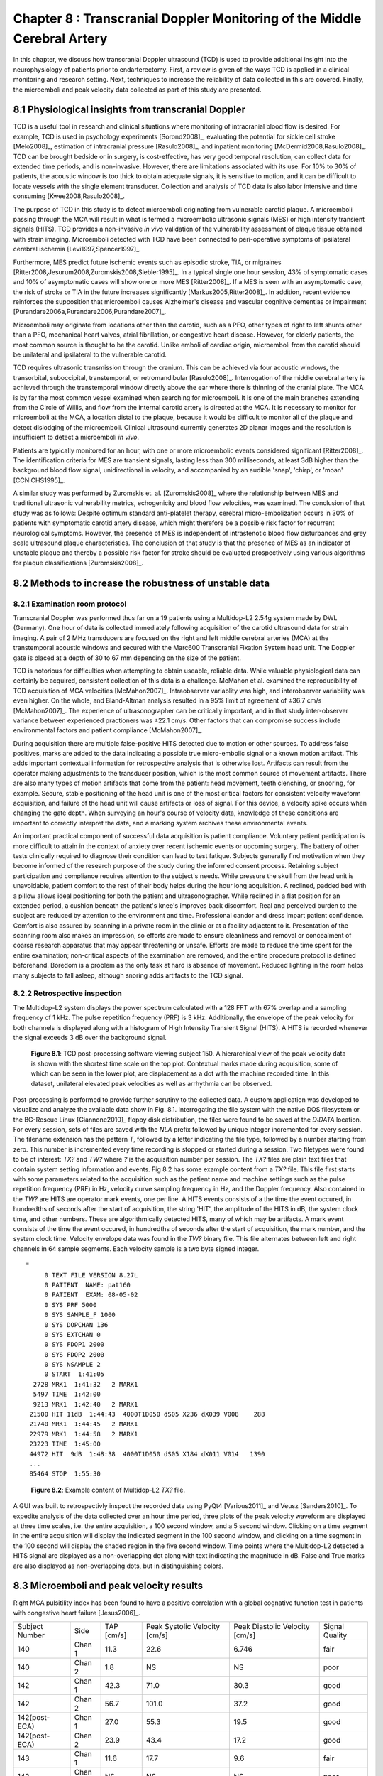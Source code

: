 =========================================================================
Chapter 8 : Transcranial Doppler Monitoring of the Middle Cerebral Artery
=========================================================================

.. sectnum::
  :prefix: 8.

In this chapter, we discuss how transcranial Doppler ultrasound (TCD) is used to
provide additional insight into the neurophysiology of patients prior to
endarterectomy.  First, a review is given of the ways TCD is applied in a
clinical monitoring and research setting.  Next, techniques to increase the
reliability of data collected in this are covered.  Finally, the microemboli and
peak velocity data collected as part of this study are presented.

.. |tcd_ui| replace:: Fig. 8.1

.. |tcd_ui_long| replace:: **Figure 8.1**

.. |tx_content| replace:: Fig 8.2

.. |tx_content_long| replace:: **Figure 8.2**


.. |hits_table| replace:: Table 8.1

.. |hits_table_long| replace:: **Table 8.1**

.. |velocity_table| replace:: Table 8.2

.. |velocity_table_long| replace:: **Table 8.2**

~~~~~~~~~~~~~~~~~~~~~~~~~~~~~~~~~~~~~~~~~~~~~~~~~~~~
Physiological insights from transcranial Doppler
~~~~~~~~~~~~~~~~~~~~~~~~~~~~~~~~~~~~~~~~~~~~~~~~~~~~

TCD is a useful tool in research and clinical
situations where monitoring of intracranial blood flow is desired.  For example,
TCD is used in psychology experiments [Sorond2008]_, evaluating the potential
for sickle cell stroke [Melo2008]_, estimation of intracranial
pressure [Rasulo2008]_, and inpatient
monitoring [McDermid2008,Rasulo2008]_.  TCD can be brought bedside or in
surgery, is cost-effective, has very good temporal resolution, can collect data
for extended time periods, and is non-invasive.  However, there are limitations
associated with its use.  For 10% to 30% of patients, the acoustic window is
too thick to obtain adequate signals, it is sensitive to motion, and it can be
difficult to locate vessels with the single element transducer.  Collection and
analysis of TCD data is also labor intensive and time
consuming [Kwee2008,Rasulo2008]_.

The purpose of TCD in this study is to detect microemboli originating from
vulnerable carotid plaque.  A microemboli passing through the MCA will result in
what is termed a microembolic ultrasonic signals (MES) or high intensity
transient signals (HITS).  TCD provides a non-invasive *in vivo*
validation of the vulnerability assessment of plaque tissue obtained with strain
imaging.  Microemboli detected with TCD have been connected to peri-operative
symptoms of ipsilateral cerebral ischemia [Levi1997,Spencer1997]_.

Furthermore, MES predict future ischemic events such as episodic stroke, TIA, or
migraines [Ritter2008,Jesurum2008,Zuromskis2008,Siebler1995]_. In a typical
single one hour session, 43% of symptomatic cases and 10% of asymptomatic
cases will show one or more MES [Ritter2008]_.  If a MES is seen with an
asymptomatic case, the risk of stroke or TIA in the future increases
significantly [Markus2005,Ritter2008]_. In addition, recent evidence
reinforces the supposition that microemboli causes Alzheimer's disease and
vascular cognitive dementias or
impairment [Purandare2006a,Purandare2006,Purandare2007]_.

Microemboli may originate from locations other than the carotid, such as a PFO,
other types of right to left shunts other than a PFO, mechanical heart valves,
atrial fibrillation, or congestive heart disease.  However, for elderly
patients, the most common source is thought to be the carotid.  Unlike emboli of
cardiac origin, microemboli from the carotid should be unilateral and
ipsilateral to the vulnerable carotid.

TCD requires ultrasonic transmission through the cranium.  This can be achieved
via four acoustic windows, the transorbital, suboccipital,  transtemporal, or
retromandibular [Rasulo2008]_.  Interrogation of the middle cerebral artery
is achieved through the transtemporal window directly above the ear where there
is thinning of the cranial plate.  The MCA is by far the most common vessel
examined when searching for microemboli.  It is one of the main branches
extending from the Circle of Willis, and flow from the internal carotid artery
is directed at the MCA.  It is necessary to monitor for microemboli at the MCA,
a location distal to the plaque, because it would be difficult to monitor all of
the plaque and detect dislodging of the microemboli.  Clinical ultrasound
currently generates 2D planar images and the resolution is insufficient to
detect a microemboli *in vivo*.

Patients are typically monitored for an hour, with one or more microembolic
events considered significant [Ritter2008]_.  The identification criteria
for MES are transient signals, lasting less than 300 milliseconds, at least 3dB
higher than the background blood flow signal, unidirectional in velocity, and
accompanied by an audible 'snap', 'chirp', or 'moan' [CCNICHS1995]_.

A similar study was performed by Zuromskis et. al. [Zuromskis2008]_ where the
relationship between MES and traditional ultrasonic vulnerability metrics,
echogenicity and blood flow velocities, was examined.  The conclusion of that
study was as follows: Despite optimum standard anti-platelet therapy, cerebral
micro-embolization occurs in 30% of patients with symptomatic carotid artery
disease, which might therefore be a possible risk factor for recurrent
neurological symptoms. However, the presence of MES is independent of
intrastenotic blood flow disturbances and grey scale ultrasound plaque
characteristics. The conclusion of that study is that the presence of MES as an
indicator of unstable plaque and thereby a possible risk factor for stroke
should be evaluated prospectively using various algorithms for plaque
classifications [Zuromskis2008]_.

~~~~~~~~~~~~~~~~~~~~~~~~~~~~~~~~~~~~~~~~~~~~~~~~~~~~~~~
Methods to increase the robustness of unstable data
~~~~~~~~~~~~~~~~~~~~~~~~~~~~~~~~~~~~~~~~~~~~~~~~~~~~~~~

Examination room protocol
===============================

Transcranial Doppler was performed thus far on a 19 patients using a Multidop-L2
2.54g system made by DWL (Germany).  One hour of data is collected immediately
following acquisition of the carotid ultrasound data for strain imaging.  A pair
of 2 MHz transducers are focused on the right and left middle cerebral
arteries (MCA) at the transtemporal acoustic windows and secured with the
Marc600 Transcranial Fixation System head unit.  The Doppler gate is placed at a
depth of 30 to 67 mm depending on the size of the patient.

TCD is notorious for difficulties when attempting to obtain useable, reliable
data.  While valuable physiological data can certainly be acquired, consistent
collection of this data is a challenge.  McMahon et al. examined the
reproducibility of TCD acquisition of MCA velocities [McMahon2007]_.
Intraobserver variablity was high, and interobserver variability was even
higher.  On the whole, and Bland-Altman analysis resulted in a 95% limit of
agreement of ±36.7 cm/s [McMahon2007]_.  The experience of ultrasonographer can
be critically important, and in that study inter-observer variance between
experienced practioners was ±22.1 cm/s.  Other factors that can compromise
success include environmental factors and patient compliance [McMahon2007]_. 

During acquisition there are multiple false-positive HITS detected due to motion
or other sources.  To address false positives, marks are added to the data
indicating a possible true micro-embolic signal or a known motion artifact.
This adds important contextual information for retrospective analysis that is
otherwise lost.  Artifacts can result from the operator making adjustments to the
transducer position, which is the most common source of movement artifacts.
There are also many types of motion artifacts that come from the patient:
head movement, teeth clenching, or snooring, for example.  Secure, stable positioning
of the head unit is one of the most critical factors for consistent velocity
waveform acquisition, and failure of the head unit will cause artifacts or loss
of signal.  For this device, a velocity spike occurs when changing the gate
depth.  When surveying an hour's course of velocity data, knowledge of these
conditions are important to correctly interpret the data, and a marking system
archives these environmental events.

An important practical component of successful data acquisition is patient
compliance.  Voluntary patient participation is more difficult to attain in the
context of anxiety over recent ischemic events or upcoming surgery.  The battery
of other tests clinically required to diagnose their condition can lead to test
fatique.  Subjects generally find motivation when they become informed of the
research purpose of the study during the informed consent process.  Retaining
subject participation and compliance requires attention to the subject's needs.
While pressure the skull from the head unit is unavoidable, patient comfort to
the rest of their body helps during the hour long acquisition.  A reclined,
padded bed with a pillow allows ideal positioning for both the patient and
ultrasonographer.  While reclined in a flat position for an extended period, a
cushion beneath the patient's knee's improves back discomfort.  Real and
perceived burden to the subject are reduced by attention to the environment and
time.  Professional candor and dress impart patient confidence.  Comfort is also
assured by scanning in a private room in the clinic or at a facility adjactent
to it.  Presentation of the scanning room also makes an impression, so efforts
are made to ensure cleanliness and removal or concealment of coarse research
apparatus that may appear threatening or unsafe.  Efforts are made to reduce
the time spent for the entire examination; non-critical aspects of the
examination are removed, and the entire procedure protocol is defined
beforehand.  Boredom is a problem as the only task at hard is absence of
movement.  Reduced lighting in the room helps many subjects to fall asleep,
although snoring adds artifacts to the TCD signal.

Retrospective inspection
==============================

The Multidop-L2 system displays the power spectrum calculated with a 128 FFT with 67%
overlap and a sampling frequency of 1 kHz.  The pulse repetition frequency
(PRF) is 3 kHz.  Additionally, the envelope of the peak velocity for both
channels is displayed along with a histogram of High Intensity Transient Signal
(HITS).  A HITS is recorded whenever the signal exceeds 3 dB over the background
signal.

.. image:: images/pat150.png
  :align: center
  :width: 10cm
  :height: 14.5cm
.. highlights::

  |tcd_ui_long|: TCD post-processing software viewing subject 150.  A
  hierarchical view of the peak velocity data is shown with the shortest time
  scale on the top plot.  Contextual marks made during acquisition, some of
  which can be seen in the lower plot, are displacement as a dot with the
  machine recorded time.  In this dataset, unilateral elevated peak velocities
  as well as arrhythmia can be observed.

Post-processing is performed to provide further scrutiny to the collected data.
A custom application was developed to visualize and analyze the available data
show in |tcd_ui|.  Interrogating the file system with the native DOS filesystem
or the BG-Rescue Linux [Giannone2010]_ floppy disk distribution, the files were
found to be saved at the *D:\DATA* location.  For every session, sets of files
are saved with the *NLA* prefix followed by unique integer incremented for every
session.  The filename extension has the pattern *T*, followed by a letter
indicating the file type, followed by a number starting from zero.  This number
is incremented every time recording is stopped or started during a session.  Two
filetypes were found to be of interest: *TX?* and *TW?* where *?* is the
acquisition number per session.  The *TX?* files are plain text files that
contain system setting information and events.  |tx_content| has some example
content from a *TX?* file.  This file first starts with some parameters related
to the acquisition such as the patient name and machine settings such as the
pulse repetition frequency (PRF) in Hz, velocity curve sampling frequency in Hz,
and the Doppler frequency.  Also contained in the *TW?* are HITS are operator
mark events, one per line.  A HITS events consists of a the time the event
occured, in hundredths of seconds after the start of acquisition, the string
'HIT', the amplitude of the HITS in dB, the system clock time, and other
numbers.  These are algorithmically detected HITS, many of which may be
artifacts.  A mark event consists of the time the event occured, in hundredths
of seconds after the start of acquisition, the mark number, and the system clock
time.  Velocity envelope data was found in the *TW?* binary file.  This file
alternates between left and right channels in 64 sample segments.  Each velocity
sample is a two byte signed integer.

:: 

  "
       0 TEXT FILE VERSION 8.27L
       0 PATIENT  NAME: pat160
       0 PATIENT  EXAM: 08-05-02
       0 SYS PRF 5000
       0 SYS SAMPLE_F 1000
       0 SYS DOPCHAN 136
       0 SYS EXTCHAN 0
       0 SYS FDOP1 2000
       0 SYS FDOP2 2000
       0 SYS NSAMPLE 2
       0 START  1:41:05
    2728 MRK1  1:41:32   2 MARK1
    5497 TIME  1:42:00
    9213 MRK1  1:42:40   2 MARK1
   21500 HIT 11dB  1:44:43  4000T1D050 dS05 X236 dX039 V008    288
   21740 MRK1  1:44:45   2 MARK1
   22979 MRK1  1:44:58   2 MARK1
   23223 TIME  1:45:00
   44972 HIT  9dB  1:48:38  4000T1D050 dS05 X184 dX011 V014   1390
   ...
   85464 STOP  1:55:30

.. highlights::

  |tx_content_long|: Example content of Multidop-L2 *TX?* file.

A GUI was built to retrospectivly inspect the recorded data using PyQt4
[Various2011]_ and Veusz [Sanders2010]_.  To expedite analysis of the data
collected over an hour time period, three plots of the peak velocity waveform
are displayed at three time scales, i.e. the entire acquisition, a 100 second
window, and a 5 second window.  Clicking on a time segment in the entire
acquisition will display the indicated segment in the 100 second window, and
clicking on a time segment in the 100 second will display the shaded region in
the five second window.  Time points where the Multidop-L2 detected a HITS
signal are displayed as a non-overlapping dot along with text indicating the
magnitude in dB.  False and True marks are also displayed as non-overlapping
dots, but in distinguishing colors.

~~~~~~~~~~~~~~~~~~~~~~~~~~~~~~~~~~~~~~~~~
Microemboli and peak velocity results
~~~~~~~~~~~~~~~~~~~~~~~~~~~~~~~~~~~~~~~~~

Right MCA pulsitility index has been found to have a positive correlation with
a global cognative function test in patients with congestive heart failure
[Jesus2006]_.

================= ======== ========= ================= ================= ================
Subject Number    Side      TAP       Peak Systolic     Peak Diastolic    Signal Quality
                            [cm/s]    Velocity [cm/s]   Velocity [cm/s]
----------------- -------- --------- ----------------- ----------------- ----------------
140               Chan 1   11.3       22.6             6.746             fair
140               Chan 2   1.8        NS               NS                poor
142               Chan 1   42.3       71.0             30.3              good
142               Chan 2   56.7       101.0            37.2              good
142(post-ECA)     Chan 1   27.0       55.3             19.5              good
142(post-ECA)     Chan 2   23.9       43.4             17.2              good
143               Chan 1   11.6       17.7             9.6               fair
143               Chan 2   NS         NS               NS                poor
143(post-ECA)     Chan 1   11.2       30.9             5.3               fair
143(post-ECA)     Chan 2   19         42.8             8.2               fair
145               Chan 1   8.0        16.1             3.4               fair
145               Chan 2   8.8        36.7             8.9               fair
146               Chan 1   3.7        21.4             3.2               fair
146               Chan 2   7.4        25.5             3.5               fair
147               Chan 1   8.9        17.9             3.2               good
147               Chan 2   31.9       61.4             18.7              good
148               Chan 1   11.1       18.7             8.3               good
148               Chan 2   3.7        16.0             NS                fair
149               Chan 1   NS         NS               NS                poor
149               Chan 2   21.3       29.9             15.1              good
150               Chan 1   87.5       153.8            60.6              good
150               Chan 2   40.5       74.3             27.7              good
           151    Chan 1       16.4    32.62             9.915            fair
           151    Chan 2       13.7    NS               NS                poor
           153    Chan 1       48.7    77.72            33.45             good
           153    Chan 2       19.9    37.99             9.613            fair
           154    Chan 1       46.4    84.35            33.65             good
           154    Chan 2       31.4    47.27            23.81             good
           156    Chan 1       12.7    21.63             8.315            good
           156    Chan 2       15.5    26.17            11.04             good
           157    Chan 1       39      67.24            29.21             good
           157    Chan 2       47.1    62.7             36.59             good
           158    Chan 1       17.3    26.4             12.0              good
           158    Chan 2       24.4    38.31            19.29             good
           159    Chan 1       36.7    56.6             25.44             good
           159    Chan 2       51.3    81.68            34.56             good
           160    Chan 1       19.5    45.63            10.15             good
           160    Chan 2       21.9    47.04              8.262           good
           161    Chan 1       97.5   182.5              48.18            good
           161    Chan 2      115.1   212.8              55.75            good
           162    Chan 1       22     47.52              13.46            good
           162    Chan 2       23     48.46               9.681           good
================= ======== ========= ================= ================= ================

Natural variations are also common.  Velocities in females is relatively higher
than males, and velocity on the left side is slightly higher than the right side
[Farhoudi2010]_.  Changes in the TCD measured MCA peak systolic velocity were
correlated with MCA stenosis in a study that validated its findings with
magnetic resonance angiography [Tang2005b]_.  In cases of focal MCA stenosis,
peak systolic velocities of 140 m/s or higher correlate with a 50% or higher
level of stenosis [Tang2005b]_.  When there is diffuse stenosis of 50% or
higher, peak systolic velocities exceeded 140 m/s in roughly a quarter of the
subjects, but in 54% of the subjects the peak systolic velocity was less than 50
cm/s [Tang2005b]_.
